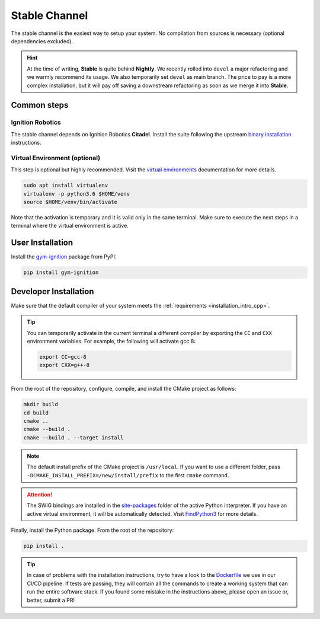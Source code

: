 .. _installation_stable:

Stable Channel
==============

The stable channel is the easiest way to setup your system.
No compilation from sources is necessary (optional dependencies excluded).

.. hint::
    At the time of writing, **Stable** is quite behind **Nightly**.
    We recently rolled into ``devel`` a major refactoring and we warmly recommend its usage.
    We also temporarily set ``devel`` as main branch.
    The price to pay is a more complex installation, but it will pay off saving a downstream refactoring as soon as we merge it into **Stable**.

.. _installation_stable_common:

Common steps
************

Ignition Robotics
^^^^^^^^^^^^^^^^^

The stable channel depends on Ignition Robotics **Citadel**.
Install the suite following the upstream `binary installation <https://ignitionrobotics.org/docs/citadel/install_ubuntu>`_ instructions.

Virtual Environment (optional)
^^^^^^^^^^^^^^^^^^^^^^^^^^^^^^

This step is optional but highly recommended.
Visit the `virtual environments <https://docs.python.org/3.6/tutorial/venv.html>`_ documentation for more details.

.. code-block:: bash

   sudo apt install virtualenv
   virtualenv -p python3.6 $HOME/venv
   source $HOME/venv/bin/activate

Note that the activation is temporary and it is valid only in the same terminal.
Make sure to execute the next steps in a terminal where the virtual environment is active.

.. _installation_stable_user:

User Installation
*****************

Install the `gym-ignition <https://pypi.org/project/gym-ignition/>`_ package from PyPI:

.. code-block:: bash

   pip install gym-ignition

.. _installation_stable_developer:

Developer Installation
**********************

Make sure that the default compiler of your system meets the :ref:`requirements <installation_intro_cpp>`.

.. tip::
    You can temporarily activate in the current terminal a different compiler by exporting the ``CC`` and ``CXX`` environment variables.
    For example, the following will activate gcc 8:

    .. code-block:: bash

        export CC=gcc-8
        export CXX=g++-8

From the root of the repository, configure, compile, and install the CMake project as follows:

.. code-block:: bash

    mkdir build
    cd build
    cmake ..
    cmake --build .
    cmake --build . --target install

.. note::
    The default install prefix of the CMake project is ``/usr/local``.
    If you want to use a different folder, pass ``-DCMAKE_INSTALL_PREFIX=/new/install/prefix`` to the first ``cmake`` command.

.. attention::
    The SWIG bindings are installed in the `site-packages <https://docs.python.org/3/install/#how-installation-works>`_ folder of the active Python interpreter.
    If you have an active virtual environment, it will be automatically detected.
    Visit `FindPython3 <https://cmake.org/cmake/help/v3.12/module/FindPython3.html>`_ for more details.

Finally, install the Python package.
From the root of the repository:

.. code-block:: bash

    pip install .

.. tip::
    In case of problems with the installation instructions, try to have a look to the `Dockerfile <https://github.com/robotology/gym-ignition/blob/devel/.docker/Dockerfile.cicd-master>`__ we use in our CI/CD pipeline.
    If tests are passing, they will contain all the commands to create a working system that can run the entire software stack.
    If you found some mistake in the instructions above, please open an issue or, better, submit a PR!